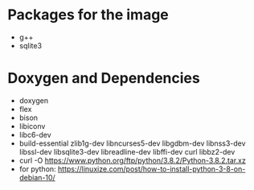 * Packages for the image
- g++
- sqlite3

* Doxygen and Dependencies
- doxygen
- flex
- bison
- libiconv
- libc6-dev
- build-essential zlib1g-dev libncurses5-dev libgdbm-dev libnss3-dev libssl-dev libsqlite3-dev libreadline-dev libffi-dev curl libbz2-dev
- curl -O https://www.python.org/ftp/python/3.8.2/Python-3.8.2.tar.xz
- for python: https://linuxize.com/post/how-to-install-python-3-8-on-debian-10/